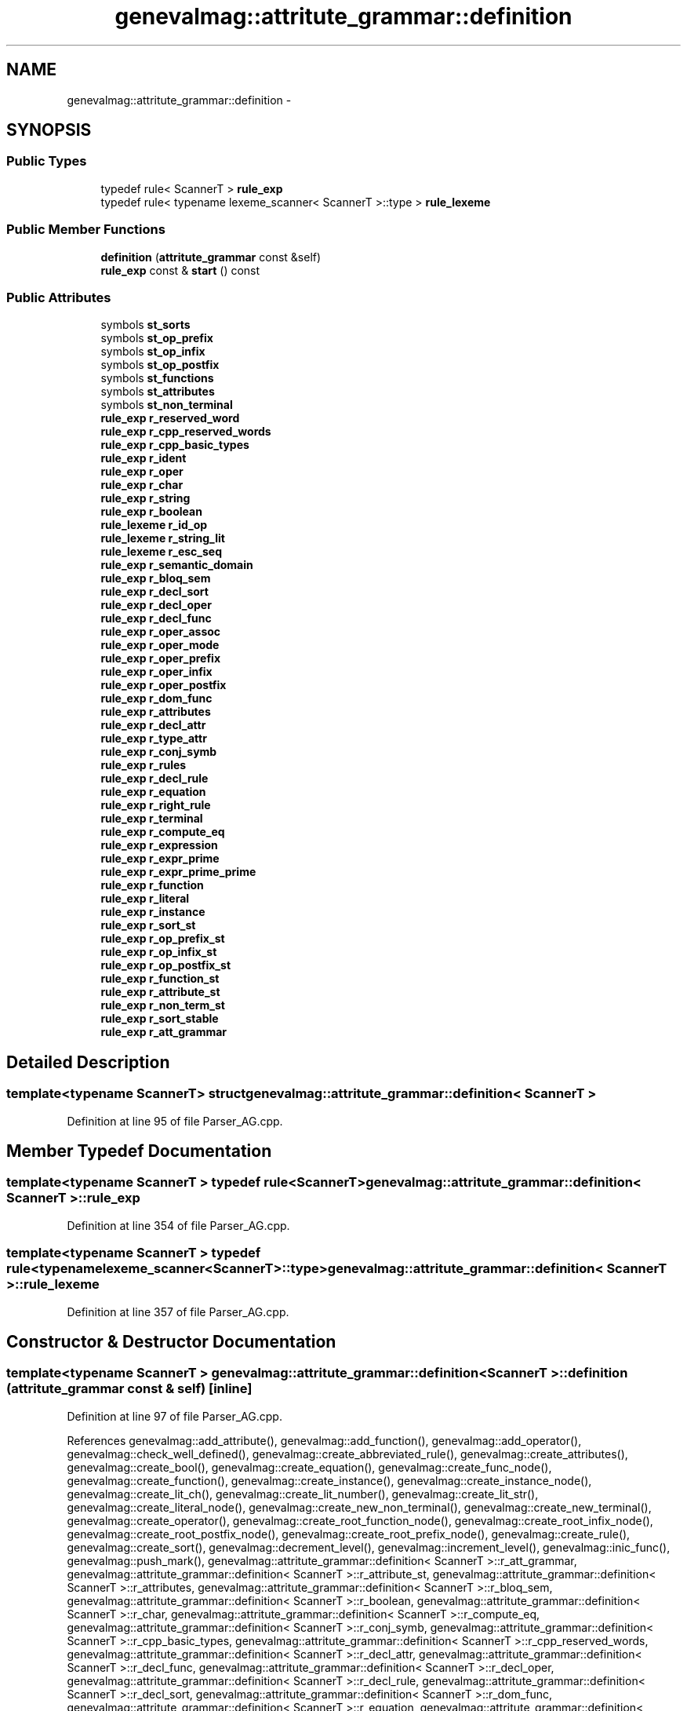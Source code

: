 .TH "genevalmag::attritute_grammar::definition" 3 "4 Sep 2010" "Version 1.0" "maggen" \" -*- nroff -*-
.ad l
.nh
.SH NAME
genevalmag::attritute_grammar::definition \- 
.SH SYNOPSIS
.br
.PP
.SS "Public Types"

.in +1c
.ti -1c
.RI "typedef rule< ScannerT > \fBrule_exp\fP"
.br
.ti -1c
.RI "typedef rule< typename lexeme_scanner< ScannerT >::type > \fBrule_lexeme\fP"
.br
.in -1c
.SS "Public Member Functions"

.in +1c
.ti -1c
.RI "\fBdefinition\fP (\fBattritute_grammar\fP const &self)"
.br
.ti -1c
.RI "\fBrule_exp\fP const & \fBstart\fP () const "
.br
.in -1c
.SS "Public Attributes"

.in +1c
.ti -1c
.RI "symbols \fBst_sorts\fP"
.br
.ti -1c
.RI "symbols \fBst_op_prefix\fP"
.br
.ti -1c
.RI "symbols \fBst_op_infix\fP"
.br
.ti -1c
.RI "symbols \fBst_op_postfix\fP"
.br
.ti -1c
.RI "symbols \fBst_functions\fP"
.br
.ti -1c
.RI "symbols \fBst_attributes\fP"
.br
.ti -1c
.RI "symbols \fBst_non_terminal\fP"
.br
.ti -1c
.RI "\fBrule_exp\fP \fBr_reserved_word\fP"
.br
.ti -1c
.RI "\fBrule_exp\fP \fBr_cpp_reserved_words\fP"
.br
.ti -1c
.RI "\fBrule_exp\fP \fBr_cpp_basic_types\fP"
.br
.ti -1c
.RI "\fBrule_exp\fP \fBr_ident\fP"
.br
.ti -1c
.RI "\fBrule_exp\fP \fBr_oper\fP"
.br
.ti -1c
.RI "\fBrule_exp\fP \fBr_char\fP"
.br
.ti -1c
.RI "\fBrule_exp\fP \fBr_string\fP"
.br
.ti -1c
.RI "\fBrule_exp\fP \fBr_boolean\fP"
.br
.ti -1c
.RI "\fBrule_lexeme\fP \fBr_id_op\fP"
.br
.ti -1c
.RI "\fBrule_lexeme\fP \fBr_string_lit\fP"
.br
.ti -1c
.RI "\fBrule_lexeme\fP \fBr_esc_seq\fP"
.br
.ti -1c
.RI "\fBrule_exp\fP \fBr_semantic_domain\fP"
.br
.ti -1c
.RI "\fBrule_exp\fP \fBr_bloq_sem\fP"
.br
.ti -1c
.RI "\fBrule_exp\fP \fBr_decl_sort\fP"
.br
.ti -1c
.RI "\fBrule_exp\fP \fBr_decl_oper\fP"
.br
.ti -1c
.RI "\fBrule_exp\fP \fBr_decl_func\fP"
.br
.ti -1c
.RI "\fBrule_exp\fP \fBr_oper_assoc\fP"
.br
.ti -1c
.RI "\fBrule_exp\fP \fBr_oper_mode\fP"
.br
.ti -1c
.RI "\fBrule_exp\fP \fBr_oper_prefix\fP"
.br
.ti -1c
.RI "\fBrule_exp\fP \fBr_oper_infix\fP"
.br
.ti -1c
.RI "\fBrule_exp\fP \fBr_oper_postfix\fP"
.br
.ti -1c
.RI "\fBrule_exp\fP \fBr_dom_func\fP"
.br
.ti -1c
.RI "\fBrule_exp\fP \fBr_attributes\fP"
.br
.ti -1c
.RI "\fBrule_exp\fP \fBr_decl_attr\fP"
.br
.ti -1c
.RI "\fBrule_exp\fP \fBr_type_attr\fP"
.br
.ti -1c
.RI "\fBrule_exp\fP \fBr_conj_symb\fP"
.br
.ti -1c
.RI "\fBrule_exp\fP \fBr_rules\fP"
.br
.ti -1c
.RI "\fBrule_exp\fP \fBr_decl_rule\fP"
.br
.ti -1c
.RI "\fBrule_exp\fP \fBr_equation\fP"
.br
.ti -1c
.RI "\fBrule_exp\fP \fBr_right_rule\fP"
.br
.ti -1c
.RI "\fBrule_exp\fP \fBr_terminal\fP"
.br
.ti -1c
.RI "\fBrule_exp\fP \fBr_compute_eq\fP"
.br
.ti -1c
.RI "\fBrule_exp\fP \fBr_expression\fP"
.br
.ti -1c
.RI "\fBrule_exp\fP \fBr_expr_prime\fP"
.br
.ti -1c
.RI "\fBrule_exp\fP \fBr_expr_prime_prime\fP"
.br
.ti -1c
.RI "\fBrule_exp\fP \fBr_function\fP"
.br
.ti -1c
.RI "\fBrule_exp\fP \fBr_literal\fP"
.br
.ti -1c
.RI "\fBrule_exp\fP \fBr_instance\fP"
.br
.ti -1c
.RI "\fBrule_exp\fP \fBr_sort_st\fP"
.br
.ti -1c
.RI "\fBrule_exp\fP \fBr_op_prefix_st\fP"
.br
.ti -1c
.RI "\fBrule_exp\fP \fBr_op_infix_st\fP"
.br
.ti -1c
.RI "\fBrule_exp\fP \fBr_op_postfix_st\fP"
.br
.ti -1c
.RI "\fBrule_exp\fP \fBr_function_st\fP"
.br
.ti -1c
.RI "\fBrule_exp\fP \fBr_attribute_st\fP"
.br
.ti -1c
.RI "\fBrule_exp\fP \fBr_non_term_st\fP"
.br
.ti -1c
.RI "\fBrule_exp\fP \fBr_sort_stable\fP"
.br
.ti -1c
.RI "\fBrule_exp\fP \fBr_att_grammar\fP"
.br
.in -1c
.SH "Detailed Description"
.PP 

.SS "template<typename ScannerT> struct genevalmag::attritute_grammar::definition< ScannerT >"

.PP
Definition at line 95 of file Parser_AG.cpp.
.SH "Member Typedef Documentation"
.PP 
.SS "template<typename ScannerT > typedef rule<ScannerT> \fBgenevalmag::attritute_grammar::definition\fP< ScannerT >::\fBrule_exp\fP"
.PP
Definition at line 354 of file Parser_AG.cpp.
.SS "template<typename ScannerT > typedef rule<typename lexeme_scanner<ScannerT>::type> \fBgenevalmag::attritute_grammar::definition\fP< ScannerT >::\fBrule_lexeme\fP"
.PP
Definition at line 357 of file Parser_AG.cpp.
.SH "Constructor & Destructor Documentation"
.PP 
.SS "template<typename ScannerT > \fBgenevalmag::attritute_grammar::definition\fP< ScannerT >::\fBdefinition\fP (\fBattritute_grammar\fP const & self)\fC [inline]\fP"
.PP
Definition at line 97 of file Parser_AG.cpp.
.PP
References genevalmag::add_attribute(), genevalmag::add_function(), genevalmag::add_operator(), genevalmag::check_well_defined(), genevalmag::create_abbreviated_rule(), genevalmag::create_attributes(), genevalmag::create_bool(), genevalmag::create_equation(), genevalmag::create_func_node(), genevalmag::create_function(), genevalmag::create_instance(), genevalmag::create_instance_node(), genevalmag::create_lit_ch(), genevalmag::create_lit_number(), genevalmag::create_lit_str(), genevalmag::create_literal_node(), genevalmag::create_new_non_terminal(), genevalmag::create_new_terminal(), genevalmag::create_operator(), genevalmag::create_root_function_node(), genevalmag::create_root_infix_node(), genevalmag::create_root_postfix_node(), genevalmag::create_root_prefix_node(), genevalmag::create_rule(), genevalmag::create_sort(), genevalmag::decrement_level(), genevalmag::increment_level(), genevalmag::inic_func(), genevalmag::push_mark(), genevalmag::attritute_grammar::definition< ScannerT >::r_att_grammar, genevalmag::attritute_grammar::definition< ScannerT >::r_attribute_st, genevalmag::attritute_grammar::definition< ScannerT >::r_attributes, genevalmag::attritute_grammar::definition< ScannerT >::r_bloq_sem, genevalmag::attritute_grammar::definition< ScannerT >::r_boolean, genevalmag::attritute_grammar::definition< ScannerT >::r_char, genevalmag::attritute_grammar::definition< ScannerT >::r_compute_eq, genevalmag::attritute_grammar::definition< ScannerT >::r_conj_symb, genevalmag::attritute_grammar::definition< ScannerT >::r_cpp_basic_types, genevalmag::attritute_grammar::definition< ScannerT >::r_cpp_reserved_words, genevalmag::attritute_grammar::definition< ScannerT >::r_decl_attr, genevalmag::attritute_grammar::definition< ScannerT >::r_decl_func, genevalmag::attritute_grammar::definition< ScannerT >::r_decl_oper, genevalmag::attritute_grammar::definition< ScannerT >::r_decl_rule, genevalmag::attritute_grammar::definition< ScannerT >::r_decl_sort, genevalmag::attritute_grammar::definition< ScannerT >::r_dom_func, genevalmag::attritute_grammar::definition< ScannerT >::r_equation, genevalmag::attritute_grammar::definition< ScannerT >::r_esc_seq, genevalmag::attritute_grammar::definition< ScannerT >::r_expr_prime, genevalmag::attritute_grammar::definition< ScannerT >::r_expr_prime_prime, genevalmag::attritute_grammar::definition< ScannerT >::r_expression, genevalmag::attritute_grammar::definition< ScannerT >::r_function, genevalmag::attritute_grammar::definition< ScannerT >::r_function_st, genevalmag::attritute_grammar::definition< ScannerT >::r_id_op, genevalmag::attritute_grammar::definition< ScannerT >::r_ident, genevalmag::attritute_grammar::definition< ScannerT >::r_instance, genevalmag::attritute_grammar::definition< ScannerT >::r_literal, genevalmag::attritute_grammar::definition< ScannerT >::r_non_term_st, genevalmag::attritute_grammar::definition< ScannerT >::r_op_infix_st, genevalmag::attritute_grammar::definition< ScannerT >::r_op_postfix_st, genevalmag::attritute_grammar::definition< ScannerT >::r_op_prefix_st, genevalmag::attritute_grammar::definition< ScannerT >::r_oper, genevalmag::attritute_grammar::definition< ScannerT >::r_oper_assoc, genevalmag::attritute_grammar::definition< ScannerT >::r_oper_infix, genevalmag::attritute_grammar::definition< ScannerT >::r_oper_mode, genevalmag::attritute_grammar::definition< ScannerT >::r_oper_postfix, genevalmag::attritute_grammar::definition< ScannerT >::r_oper_prefix, genevalmag::attritute_grammar::definition< ScannerT >::r_reserved_word, genevalmag::attritute_grammar::definition< ScannerT >::r_right_rule, genevalmag::attritute_grammar::definition< ScannerT >::r_rules, genevalmag::attritute_grammar::definition< ScannerT >::r_semantic_domain, genevalmag::attritute_grammar::definition< ScannerT >::r_sort_st, genevalmag::attritute_grammar::definition< ScannerT >::r_string, genevalmag::attritute_grammar::definition< ScannerT >::r_string_lit, genevalmag::attritute_grammar::definition< ScannerT >::r_terminal, genevalmag::attritute_grammar::definition< ScannerT >::r_type_attr, genevalmag::save_assoc_op(), genevalmag::save_attr_ins(), genevalmag::save_domain_func(), genevalmag::save_image_func(), genevalmag::save_index_ins(), genevalmag::save_member_list_attr(), genevalmag::save_mode_op(), genevalmag::save_name_func(), genevalmag::save_prec_op(), genevalmag::save_right_side_rule(), genevalmag::save_rule(), genevalmag::save_rvalue(), genevalmag::save_sort_attr(), genevalmag::save_type_attr(), genevalmag::attritute_grammar::definition< ScannerT >::st_attributes, genevalmag::attritute_grammar::definition< ScannerT >::st_functions, genevalmag::attritute_grammar::definition< ScannerT >::st_non_terminal, genevalmag::attritute_grammar::definition< ScannerT >::st_op_infix, genevalmag::attritute_grammar::definition< ScannerT >::st_op_postfix, genevalmag::attritute_grammar::definition< ScannerT >::st_op_prefix, and genevalmag::attritute_grammar::definition< ScannerT >::st_sorts.
.SH "Member Function Documentation"
.PP 
.SS "template<typename ScannerT > \fBrule_exp\fP const& \fBgenevalmag::attritute_grammar::definition\fP< ScannerT >::start () const\fC [inline]\fP"
.PP
Definition at line 388 of file Parser_AG.cpp.
.PP
References genevalmag::attritute_grammar::definition< ScannerT >::r_att_grammar.
.SH "Member Data Documentation"
.PP 
.SS "template<typename ScannerT > \fBrule_exp\fP \fBgenevalmag::attritute_grammar::definition\fP< ScannerT >::\fBr_att_grammar\fP"
.PP
Definition at line 386 of file Parser_AG.cpp.
.PP
Referenced by genevalmag::attritute_grammar::definition< ScannerT >::definition(), and genevalmag::attritute_grammar::definition< ScannerT >::start().
.SS "template<typename ScannerT > \fBrule_exp\fP \fBgenevalmag::attritute_grammar::definition\fP< ScannerT >::\fBr_attribute_st\fP"
.PP
Definition at line 382 of file Parser_AG.cpp.
.PP
Referenced by genevalmag::attritute_grammar::definition< ScannerT >::definition().
.SS "template<typename ScannerT > \fBrule_exp\fP \fBgenevalmag::attritute_grammar::definition\fP< ScannerT >::\fBr_attributes\fP"
.PP
Definition at line 371 of file Parser_AG.cpp.
.PP
Referenced by genevalmag::attritute_grammar::definition< ScannerT >::definition().
.SS "template<typename ScannerT > \fBrule_exp\fP \fBgenevalmag::attritute_grammar::definition\fP< ScannerT >::\fBr_bloq_sem\fP"
.PP
Definition at line 366 of file Parser_AG.cpp.
.PP
Referenced by genevalmag::attritute_grammar::definition< ScannerT >::definition().
.SS "template<typename ScannerT > \fBrule_exp\fP \fBgenevalmag::attritute_grammar::definition\fP< ScannerT >::\fBr_boolean\fP"
.PP
Definition at line 360 of file Parser_AG.cpp.
.PP
Referenced by genevalmag::attritute_grammar::definition< ScannerT >::definition().
.SS "template<typename ScannerT > \fBrule_exp\fP \fBgenevalmag::attritute_grammar::definition\fP< ScannerT >::\fBr_char\fP"
.PP
Definition at line 360 of file Parser_AG.cpp.
.PP
Referenced by genevalmag::attritute_grammar::definition< ScannerT >::definition().
.SS "template<typename ScannerT > \fBrule_exp\fP \fBgenevalmag::attritute_grammar::definition\fP< ScannerT >::\fBr_compute_eq\fP"
.PP
Definition at line 374 of file Parser_AG.cpp.
.PP
Referenced by genevalmag::attritute_grammar::definition< ScannerT >::definition().
.SS "template<typename ScannerT > \fBrule_exp\fP \fBgenevalmag::attritute_grammar::definition\fP< ScannerT >::\fBr_conj_symb\fP"
.PP
Definition at line 371 of file Parser_AG.cpp.
.PP
Referenced by genevalmag::attritute_grammar::definition< ScannerT >::definition().
.SS "template<typename ScannerT > \fBrule_exp\fP \fBgenevalmag::attritute_grammar::definition\fP< ScannerT >::\fBr_cpp_basic_types\fP"
.PP
Definition at line 360 of file Parser_AG.cpp.
.PP
Referenced by genevalmag::attritute_grammar::definition< ScannerT >::definition().
.SS "template<typename ScannerT > \fBrule_exp\fP \fBgenevalmag::attritute_grammar::definition\fP< ScannerT >::\fBr_cpp_reserved_words\fP"
.PP
Definition at line 360 of file Parser_AG.cpp.
.PP
Referenced by genevalmag::attritute_grammar::definition< ScannerT >::definition().
.SS "template<typename ScannerT > \fBrule_exp\fP \fBgenevalmag::attritute_grammar::definition\fP< ScannerT >::\fBr_decl_attr\fP"
.PP
Definition at line 371 of file Parser_AG.cpp.
.PP
Referenced by genevalmag::attritute_grammar::definition< ScannerT >::definition().
.SS "template<typename ScannerT > \fBrule_exp\fP \fBgenevalmag::attritute_grammar::definition\fP< ScannerT >::\fBr_decl_func\fP"
.PP
Definition at line 366 of file Parser_AG.cpp.
.PP
Referenced by genevalmag::attritute_grammar::definition< ScannerT >::definition().
.SS "template<typename ScannerT > \fBrule_exp\fP \fBgenevalmag::attritute_grammar::definition\fP< ScannerT >::\fBr_decl_oper\fP"
.PP
Definition at line 366 of file Parser_AG.cpp.
.PP
Referenced by genevalmag::attritute_grammar::definition< ScannerT >::definition().
.SS "template<typename ScannerT > \fBrule_exp\fP \fBgenevalmag::attritute_grammar::definition\fP< ScannerT >::\fBr_decl_rule\fP"
.PP
Definition at line 374 of file Parser_AG.cpp.
.PP
Referenced by genevalmag::attritute_grammar::definition< ScannerT >::definition().
.SS "template<typename ScannerT > \fBrule_exp\fP \fBgenevalmag::attritute_grammar::definition\fP< ScannerT >::\fBr_decl_sort\fP"
.PP
Definition at line 366 of file Parser_AG.cpp.
.PP
Referenced by genevalmag::attritute_grammar::definition< ScannerT >::definition().
.SS "template<typename ScannerT > \fBrule_exp\fP \fBgenevalmag::attritute_grammar::definition\fP< ScannerT >::\fBr_dom_func\fP"
.PP
Definition at line 366 of file Parser_AG.cpp.
.PP
Referenced by genevalmag::attritute_grammar::definition< ScannerT >::definition().
.SS "template<typename ScannerT > \fBrule_exp\fP \fBgenevalmag::attritute_grammar::definition\fP< ScannerT >::\fBr_equation\fP"
.PP
Definition at line 374 of file Parser_AG.cpp.
.PP
Referenced by genevalmag::attritute_grammar::definition< ScannerT >::definition().
.SS "template<typename ScannerT > \fBrule_lexeme\fP \fBgenevalmag::attritute_grammar::definition\fP< ScannerT >::\fBr_esc_seq\fP"
.PP
Definition at line 363 of file Parser_AG.cpp.
.PP
Referenced by genevalmag::attritute_grammar::definition< ScannerT >::definition().
.SS "template<typename ScannerT > \fBrule_exp\fP \fBgenevalmag::attritute_grammar::definition\fP< ScannerT >::\fBr_expr_prime\fP"
.PP
Definition at line 378 of file Parser_AG.cpp.
.PP
Referenced by genevalmag::attritute_grammar::definition< ScannerT >::definition().
.SS "template<typename ScannerT > \fBrule_exp\fP \fBgenevalmag::attritute_grammar::definition\fP< ScannerT >::\fBr_expr_prime_prime\fP"
.PP
Definition at line 378 of file Parser_AG.cpp.
.PP
Referenced by genevalmag::attritute_grammar::definition< ScannerT >::definition().
.SS "template<typename ScannerT > \fBrule_exp\fP \fBgenevalmag::attritute_grammar::definition\fP< ScannerT >::\fBr_expression\fP"
.PP
Definition at line 378 of file Parser_AG.cpp.
.PP
Referenced by genevalmag::attritute_grammar::definition< ScannerT >::definition().
.SS "template<typename ScannerT > \fBrule_exp\fP \fBgenevalmag::attritute_grammar::definition\fP< ScannerT >::\fBr_function\fP"
.PP
Definition at line 378 of file Parser_AG.cpp.
.PP
Referenced by genevalmag::attritute_grammar::definition< ScannerT >::definition().
.SS "template<typename ScannerT > \fBrule_exp\fP \fBgenevalmag::attritute_grammar::definition\fP< ScannerT >::\fBr_function_st\fP"
.PP
Definition at line 382 of file Parser_AG.cpp.
.PP
Referenced by genevalmag::attritute_grammar::definition< ScannerT >::definition().
.SS "template<typename ScannerT > \fBrule_lexeme\fP \fBgenevalmag::attritute_grammar::definition\fP< ScannerT >::\fBr_id_op\fP"
.PP
Definition at line 363 of file Parser_AG.cpp.
.PP
Referenced by genevalmag::attritute_grammar::definition< ScannerT >::definition().
.SS "template<typename ScannerT > \fBrule_exp\fP \fBgenevalmag::attritute_grammar::definition\fP< ScannerT >::\fBr_ident\fP"
.PP
Definition at line 360 of file Parser_AG.cpp.
.PP
Referenced by genevalmag::attritute_grammar::definition< ScannerT >::definition().
.SS "template<typename ScannerT > \fBrule_exp\fP \fBgenevalmag::attritute_grammar::definition\fP< ScannerT >::\fBr_instance\fP"
.PP
Definition at line 378 of file Parser_AG.cpp.
.PP
Referenced by genevalmag::attritute_grammar::definition< ScannerT >::definition().
.SS "template<typename ScannerT > \fBrule_exp\fP \fBgenevalmag::attritute_grammar::definition\fP< ScannerT >::\fBr_literal\fP"
.PP
Definition at line 378 of file Parser_AG.cpp.
.PP
Referenced by genevalmag::attritute_grammar::definition< ScannerT >::definition().
.SS "template<typename ScannerT > \fBrule_exp\fP \fBgenevalmag::attritute_grammar::definition\fP< ScannerT >::\fBr_non_term_st\fP"
.PP
Definition at line 382 of file Parser_AG.cpp.
.PP
Referenced by genevalmag::attritute_grammar::definition< ScannerT >::definition().
.SS "template<typename ScannerT > \fBrule_exp\fP \fBgenevalmag::attritute_grammar::definition\fP< ScannerT >::\fBr_op_infix_st\fP"
.PP
Definition at line 382 of file Parser_AG.cpp.
.PP
Referenced by genevalmag::attritute_grammar::definition< ScannerT >::definition().
.SS "template<typename ScannerT > \fBrule_exp\fP \fBgenevalmag::attritute_grammar::definition\fP< ScannerT >::\fBr_op_postfix_st\fP"
.PP
Definition at line 382 of file Parser_AG.cpp.
.PP
Referenced by genevalmag::attritute_grammar::definition< ScannerT >::definition().
.SS "template<typename ScannerT > \fBrule_exp\fP \fBgenevalmag::attritute_grammar::definition\fP< ScannerT >::\fBr_op_prefix_st\fP"
.PP
Definition at line 382 of file Parser_AG.cpp.
.PP
Referenced by genevalmag::attritute_grammar::definition< ScannerT >::definition().
.SS "template<typename ScannerT > \fBrule_exp\fP \fBgenevalmag::attritute_grammar::definition\fP< ScannerT >::\fBr_oper\fP"
.PP
Definition at line 360 of file Parser_AG.cpp.
.PP
Referenced by genevalmag::attritute_grammar::definition< ScannerT >::definition().
.SS "template<typename ScannerT > \fBrule_exp\fP \fBgenevalmag::attritute_grammar::definition\fP< ScannerT >::\fBr_oper_assoc\fP"
.PP
Definition at line 366 of file Parser_AG.cpp.
.PP
Referenced by genevalmag::attritute_grammar::definition< ScannerT >::definition().
.SS "template<typename ScannerT > \fBrule_exp\fP \fBgenevalmag::attritute_grammar::definition\fP< ScannerT >::\fBr_oper_infix\fP"
.PP
Definition at line 366 of file Parser_AG.cpp.
.PP
Referenced by genevalmag::attritute_grammar::definition< ScannerT >::definition().
.SS "template<typename ScannerT > \fBrule_exp\fP \fBgenevalmag::attritute_grammar::definition\fP< ScannerT >::\fBr_oper_mode\fP"
.PP
Definition at line 366 of file Parser_AG.cpp.
.PP
Referenced by genevalmag::attritute_grammar::definition< ScannerT >::definition().
.SS "template<typename ScannerT > \fBrule_exp\fP \fBgenevalmag::attritute_grammar::definition\fP< ScannerT >::\fBr_oper_postfix\fP"
.PP
Definition at line 366 of file Parser_AG.cpp.
.PP
Referenced by genevalmag::attritute_grammar::definition< ScannerT >::definition().
.SS "template<typename ScannerT > \fBrule_exp\fP \fBgenevalmag::attritute_grammar::definition\fP< ScannerT >::\fBr_oper_prefix\fP"
.PP
Definition at line 366 of file Parser_AG.cpp.
.PP
Referenced by genevalmag::attritute_grammar::definition< ScannerT >::definition().
.SS "template<typename ScannerT > \fBrule_exp\fP \fBgenevalmag::attritute_grammar::definition\fP< ScannerT >::\fBr_reserved_word\fP"
.PP
Definition at line 360 of file Parser_AG.cpp.
.PP
Referenced by genevalmag::attritute_grammar::definition< ScannerT >::definition().
.SS "template<typename ScannerT > \fBrule_exp\fP \fBgenevalmag::attritute_grammar::definition\fP< ScannerT >::\fBr_right_rule\fP"
.PP
Definition at line 374 of file Parser_AG.cpp.
.PP
Referenced by genevalmag::attritute_grammar::definition< ScannerT >::definition().
.SS "template<typename ScannerT > \fBrule_exp\fP \fBgenevalmag::attritute_grammar::definition\fP< ScannerT >::\fBr_rules\fP"
.PP
Definition at line 374 of file Parser_AG.cpp.
.PP
Referenced by genevalmag::attritute_grammar::definition< ScannerT >::definition().
.SS "template<typename ScannerT > \fBrule_exp\fP \fBgenevalmag::attritute_grammar::definition\fP< ScannerT >::\fBr_semantic_domain\fP"
.PP
Definition at line 366 of file Parser_AG.cpp.
.PP
Referenced by genevalmag::attritute_grammar::definition< ScannerT >::definition().
.SS "template<typename ScannerT > \fBrule_exp\fP \fBgenevalmag::attritute_grammar::definition\fP< ScannerT >::\fBr_sort_st\fP"
.PP
Definition at line 382 of file Parser_AG.cpp.
.PP
Referenced by genevalmag::attritute_grammar::definition< ScannerT >::definition().
.SS "template<typename ScannerT > \fBrule_exp\fP \fBgenevalmag::attritute_grammar::definition\fP< ScannerT >::\fBr_sort_stable\fP"
.PP
Definition at line 382 of file Parser_AG.cpp.
.SS "template<typename ScannerT > \fBrule_exp\fP \fBgenevalmag::attritute_grammar::definition\fP< ScannerT >::\fBr_string\fP"
.PP
Definition at line 360 of file Parser_AG.cpp.
.PP
Referenced by genevalmag::attritute_grammar::definition< ScannerT >::definition().
.SS "template<typename ScannerT > \fBrule_lexeme\fP \fBgenevalmag::attritute_grammar::definition\fP< ScannerT >::\fBr_string_lit\fP"
.PP
Definition at line 363 of file Parser_AG.cpp.
.PP
Referenced by genevalmag::attritute_grammar::definition< ScannerT >::definition().
.SS "template<typename ScannerT > \fBrule_exp\fP \fBgenevalmag::attritute_grammar::definition\fP< ScannerT >::\fBr_terminal\fP"
.PP
Definition at line 374 of file Parser_AG.cpp.
.PP
Referenced by genevalmag::attritute_grammar::definition< ScannerT >::definition().
.SS "template<typename ScannerT > \fBrule_exp\fP \fBgenevalmag::attritute_grammar::definition\fP< ScannerT >::\fBr_type_attr\fP"
.PP
Definition at line 371 of file Parser_AG.cpp.
.PP
Referenced by genevalmag::attritute_grammar::definition< ScannerT >::definition().
.SS "template<typename ScannerT > symbols \fBgenevalmag::attritute_grammar::definition\fP< ScannerT >::\fBst_attributes\fP"
.PP
Definition at line 348 of file Parser_AG.cpp.
.PP
Referenced by genevalmag::attritute_grammar::definition< ScannerT >::definition().
.SS "template<typename ScannerT > symbols \fBgenevalmag::attritute_grammar::definition\fP< ScannerT >::\fBst_functions\fP"
.PP
Definition at line 347 of file Parser_AG.cpp.
.PP
Referenced by genevalmag::attritute_grammar::definition< ScannerT >::definition().
.SS "template<typename ScannerT > symbols \fBgenevalmag::attritute_grammar::definition\fP< ScannerT >::\fBst_non_terminal\fP"
.PP
Definition at line 349 of file Parser_AG.cpp.
.PP
Referenced by genevalmag::attritute_grammar::definition< ScannerT >::definition().
.SS "template<typename ScannerT > symbols \fBgenevalmag::attritute_grammar::definition\fP< ScannerT >::\fBst_op_infix\fP"
.PP
Definition at line 345 of file Parser_AG.cpp.
.PP
Referenced by genevalmag::attritute_grammar::definition< ScannerT >::definition().
.SS "template<typename ScannerT > symbols \fBgenevalmag::attritute_grammar::definition\fP< ScannerT >::\fBst_op_postfix\fP"
.PP
Definition at line 346 of file Parser_AG.cpp.
.PP
Referenced by genevalmag::attritute_grammar::definition< ScannerT >::definition().
.SS "template<typename ScannerT > symbols \fBgenevalmag::attritute_grammar::definition\fP< ScannerT >::\fBst_op_prefix\fP"
.PP
Definition at line 344 of file Parser_AG.cpp.
.PP
Referenced by genevalmag::attritute_grammar::definition< ScannerT >::definition().
.SS "template<typename ScannerT > symbols \fBgenevalmag::attritute_grammar::definition\fP< ScannerT >::\fBst_sorts\fP"
.PP
Definition at line 343 of file Parser_AG.cpp.
.PP
Referenced by genevalmag::attritute_grammar::definition< ScannerT >::definition().

.SH "Author"
.PP 
Generated automatically by Doxygen for maggen from the source code.
